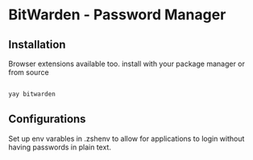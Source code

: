 * BitWarden - Password Manager

** Installation
Browser extensions available too.
install with your package manager or from source
#+begin_src sh

  yay bitwarden

#+end_src

** Configurations
Set up env varables in .zshenv to allow for applications to login without having
passwords in plain text.
#+begin_src bash




#+end_src
